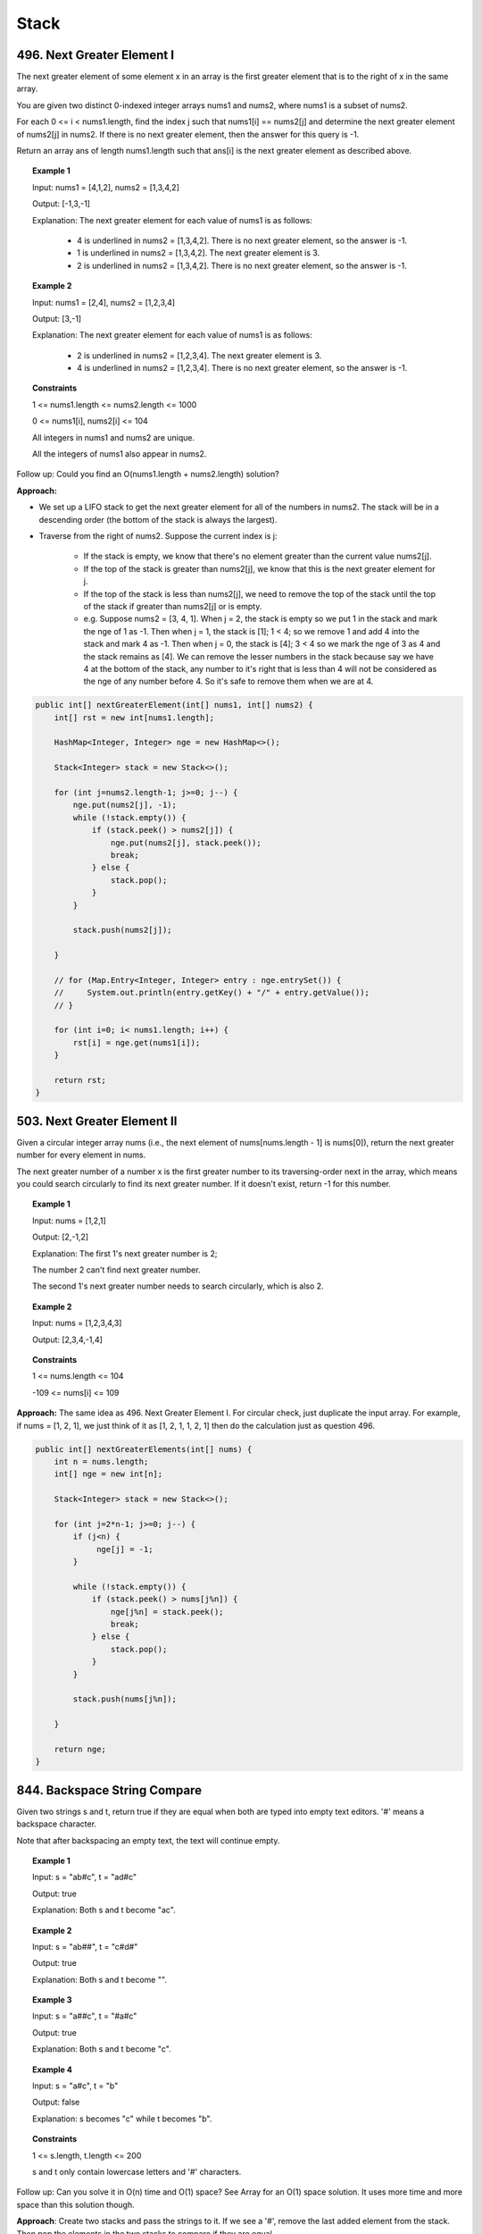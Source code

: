 =======
Stack
=======

-----------------------------
496. Next Greater Element I
-----------------------------

The next greater element of some element x in an array is the first greater element that is to the right of x in the same array.

You are given two distinct 0-indexed integer arrays nums1 and nums2, where nums1 is a subset of nums2.

For each 0 <= i < nums1.length, find the index j such that nums1[i] == nums2[j] and determine the next greater element of nums2[j] in nums2. If there is no next greater element, then the answer for this query is -1.

Return an array ans of length nums1.length such that ans[i] is the next greater element as described above.

.. topic:: Example 1

    Input: nums1 = [4,1,2], nums2 = [1,3,4,2]

    Output: [-1,3,-1]

    Explanation: The next greater element for each value of nums1 is as follows:

        - 4 is underlined in nums2 = [1,3,4,2]. There is no next greater element, so the answer is -1.

        - 1 is underlined in nums2 = [1,3,4,2]. The next greater element is 3.

        - 2 is underlined in nums2 = [1,3,4,2]. There is no next greater element, so the answer is -1.

.. topic:: Example 2

    Input: nums1 = [2,4], nums2 = [1,2,3,4]

    Output: [3,-1]

    Explanation: The next greater element for each value of nums1 is as follows:

        - 2 is underlined in nums2 = [1,2,3,4]. The next greater element is 3.

        - 4 is underlined in nums2 = [1,2,3,4]. There is no next greater element, so the answer is -1.
 

.. topic:: Constraints

    1 <= nums1.length <= nums2.length <= 1000

    0 <= nums1[i], nums2[i] <= 104

    All integers in nums1 and nums2 are unique.

    All the integers of nums1 also appear in nums2.
     

Follow up: Could you find an O(nums1.length + nums2.length) solution?

**Approach:** 

- We set up a LIFO stack to get the next greater element for all of the numbers in nums2. The stack will be in a descending order (the bottom of the stack is always the largest). 

- Traverse from the right of nums2. Suppose the current index is j: 
    
    - If the stack is empty, we know that there's no element greater than the current value nums2[j].

    - If the top of the stack is greater than nums2[j], we know that this is the next greater element for j.

    - If the top of the stack is less than nums2[j], we need to remove the top of the stack until the top of the stack if greater than nums2[j] or is empty.

    - e.g. Suppose nums2 = [3, 4, 1]. When j = 2, the stack is empty so we put 1 in the stack and mark the nge of 1 as -1. Then when j = 1, the stack is [1]; 1 < 4; so we remove 1 and add 4 into the stack and mark 4 as -1. Then when j = 0, the stack is [4]; 3 < 4 so we mark the nge of 3 as 4 and the stack remains as [4]. We can remove the lesser numbers in the stack because say we have 4 at the bottom of the stack, any number to it's right that is less than 4 will not be considered as the nge of any number before 4. So it's safe to remove them when we are at 4.

.. code-block:: java

    public int[] nextGreaterElement(int[] nums1, int[] nums2) {
        int[] rst = new int[nums1.length];
        
        HashMap<Integer, Integer> nge = new HashMap<>();
        
        Stack<Integer> stack = new Stack<>();
        
        for (int j=nums2.length-1; j>=0; j--) {
            nge.put(nums2[j], -1);
            while (!stack.empty()) {
                if (stack.peek() > nums2[j]) {
                    nge.put(nums2[j], stack.peek());
                    break;
                } else {
                    stack.pop();
                }
            }
            
            stack.push(nums2[j]);
            
        } 
        
        // for (Map.Entry<Integer, Integer> entry : nge.entrySet()) {
        //     System.out.println(entry.getKey() + "/" + entry.getValue());
        // }
        
        for (int i=0; i< nums1.length; i++) {
            rst[i] = nge.get(nums1[i]);
        }

        return rst;
    }


------------------------------
503. Next Greater Element II
------------------------------ 

Given a circular integer array nums (i.e., the next element of nums[nums.length - 1] is nums[0]), return the next greater number for every element in nums.

The next greater number of a number x is the first greater number to its traversing-order next in the array, which means you could search circularly to find its next greater number. If it doesn't exist, return -1 for this number.

.. topic:: Example 1

    Input: nums = [1,2,1]

    Output: [2,-1,2]

    Explanation: The first 1's next greater number is 2; 

    The number 2 can't find next greater number. 

    The second 1's next greater number needs to search circularly, which is also 2.

.. topic:: Example 2

    Input: nums = [1,2,3,4,3]

    Output: [2,3,4,-1,4]
 
.. topic:: Constraints

    1 <= nums.length <= 104

    -109 <= nums[i] <= 109

**Approach:** The same idea as 496. Next Greater Element I. For circular check, just duplicate the input array. For example, if nums = [1, 2, 1], we just think of it as [1, 2, 1, 1, 2, 1] then do the calculation just as question 496.

.. code-block:: java

    public int[] nextGreaterElements(int[] nums) {
        int n = nums.length;
        int[] nge = new int[n];
        
        Stack<Integer> stack = new Stack<>();
        
        for (int j=2*n-1; j>=0; j--) {
            if (j<n) {
                 nge[j] = -1;
            }
           
            while (!stack.empty()) {
                if (stack.peek() > nums[j%n]) {
                    nge[j%n] = stack.peek();
                    break;
                } else {
                    stack.pop();
                }
            }
            
            stack.push(nums[j%n]);
            
        } 
        
        return nge;
    }

-------------------------------
844. Backspace String Compare
-------------------------------

Given two strings s and t, return true if they are equal when both are typed into empty text editors. '#' means a backspace character.

Note that after backspacing an empty text, the text will continue empty.

.. topic:: Example 1

    Input: s = "ab#c", t = "ad#c"

    Output: true

    Explanation: Both s and t become "ac".

.. topic:: Example 2

    Input: s = "ab##", t = "c#d#"

    Output: true

    Explanation: Both s and t become "".

.. topic:: Example 3

    Input: s = "a##c", t = "#a#c"

    Output: true

    Explanation: Both s and t become "c".

.. topic:: Example 4

    Input: s = "a#c", t = "b"

    Output: false

    Explanation: s becomes "c" while t becomes "b".

.. topic:: Constraints

    1 <= s.length, t.length <= 200

    s and t only contain lowercase letters and '#' characters.
 
Follow up: Can you solve it in O(n) time and O(1) space? See Array for an O(1) space solution. It uses more time and more space than this solution though.

**Approach**: Create two stacks and pass the strings to it. If we see a '#', remove the last added element from the stack. Then pop the elements in the two stacks to compare if they are equal.

.. code-block:: java

    public boolean backspaceCompare(String s, String t) {
        Stack<Character> stackS = new Stack<>();
        Stack<Character> stackT = new Stack<>();
        
        passStack(stackS, s);
        passStack(stackT, t);
        
        while (!stackS.empty() && !stackT.empty()) {
            Character s0 = stackS.pop();
            Character t0 = stackT.pop();
            if (s0 != t0) {
                return false;
            }
        }
        
        if (!stackS.empty() || !stackT.empty()) {
            return false;
        } else {
            return true;
        }
    }
    
    private void passStack(Stack<Character> stack, String s) {
        for (int i=0; i<s.length(); i++) {
            if (s.charAt(i) == '#') {
                if (!stack.empty()){
                    stack.pop();
                }
            } else {
                stack.push(s.charAt(i));
            }
        }
    }
